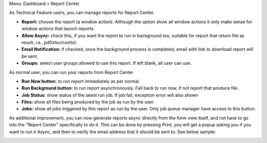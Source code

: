 Menu: Dashboard > Report Center

As Technical Feature users, you can manage reports for Report Center.

- **Report:** choose the report (a window action). Although the option show all window actions
  it only make sense for window actions that launch reports.
- **Allow Async:** check this, if you want the report to run in background too, suitable for
  report that return file as result, i.e., pdf/xlsx/csv/txt.
- **Email Notification:** if checked, once the background process is completed, email with link to download
  report will be sent.
- **Groups:** select user groups allowed to use this report. If left blank, all user can use.

As normal user, you can run your reports from Report Center

- **Run Now button:** to run report immediately as per normal.
- **Run Background button:** to run report asynchronously. Fall back to run now, if not report that produce file.
- **Job Status:** show status of the latest run job. If job fail, exception error will also shown
- **Files:** show all files being produced by the job as run by the user.
- **Jobs:** show all jobs triggered by this report as run by the user. Only job queue manager have access to this button.

As additional improvement, you can now generate reports async directly from the form view itself,
and not have to go into the "Report Center" specifically to do it. This can be done by pressing
*Print*, you will get a popup asking you if you want to run it Async, and then to verify the email
address that it should be sent to. See below sample:

.. image:: ../static/description/sample.gif
   :width: 800
   :alt: How It Works
